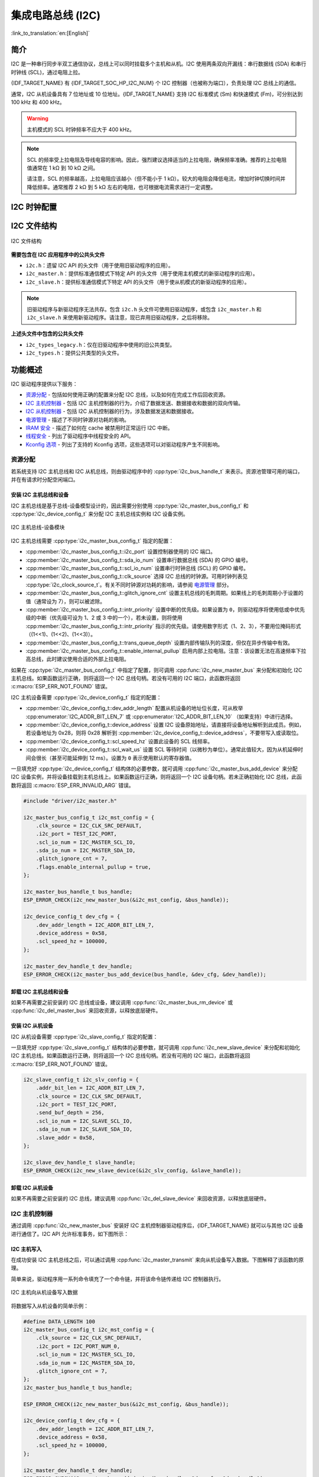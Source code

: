 集成电路总线 (I2C)
==================

:link_to_translation:`en:[English]`

简介
----

I2C 是一种串行同步半双工通信协议，总线上可以同时挂载多个主机和从机。I2C 使用两条双向开漏线：串行数据线 (SDA) 和串行时钟线 (SCL)，通过电阻上拉。

{IDF_TARGET_NAME} 有 {IDF_TARGET_SOC_HP_I2C_NUM} 个 I2C 控制器（也被称为端口），负责处理 I2C 总线上的通信。

.. only:: not esp32c2

    单个 I2C 控制器既可以是主机也可以是从机。

.. only:: esp32c2

    单个 I2C 控制器只能是主机。

.. only:: SOC_LP_I2C_SUPPORTED

    此外，{IDF_TARGET_NAME} 芯片还有 1 个低功耗 (LP) I2C 控制器，是常规 I2C 的简化版本。通常，LP I2C 控制器的 RAM 较小，仅支持基本的 I2C 功能，不支持从机模式。有关 HP I2C 和 LP I2C 的所有差异，请参阅 *{IDF_TARGET_NAME} 技术参考手册* > *I2C 控制器 (I2C)* > *特性* [`PDF <{IDF_TARGET_TRM_EN_URL}#i2c>`__]。

    当 HP I2C 不足以满足需求时，可以使用 LP I2C 外设。但请注意，LP I2C 不支持某些 HP I2C 功能，在使用 LP I2C 前，请阅读相关文档。

通常，I2C 从机设备具有 7 位地址或 10 位地址。{IDF_TARGET_NAME} 支持 I2C 标准模式 (Sm) 和快速模式 (Fm)，可分别达到 100 kHz 和 400 kHz。

.. warning::

    主机模式的 SCL 时钟频率不应大于 400 kHz。

.. note::

    SCL 的频率受上拉电阻及导线电容的影响。因此，强烈建议选择适当的上拉电阻，确保频率准确。推荐的上拉电阻值通常在 1 kΩ 到 10 kΩ 之间。

    请注意，SCL 的频率越高，上拉电阻应该越小（但不能小于 1 kΩ）。较大的电阻会降低电流，增加时钟切换时间并降低频率。通常推荐 2 kΩ 到 5 kΩ 左右的电阻，也可根据电流需求进行一定调整。


I2C 时钟配置
------------

.. list::

    - :cpp:enumerator:`i2c_clock_source_t::I2C_CLK_SRC_DEFAULT`：默认的 I2C 时钟源。
    :SOC_I2C_SUPPORT_XTAL: - :cpp:enumerator:`i2c_clock_source_t::I2C_CLK_SRC_XTAL`：以外部晶振作为 I2C 时钟源。
    :SOC_I2C_SUPPORT_RTC: - :cpp:enumerator:`i2c_clock_source_t::I2C_CLK_RC_FAST`：以内部 20 MHz RC 振荡器作为 I2C 时钟源。
    :SOC_I2C_SUPPORT_APB: - :cpp:enumerator:`i2c_clock_source_t::I2C_CLK_SRC_APB`：以 APB 时钟作为 I2C 时钟源。
    :SOC_I2C_SUPPORT_REF_TICK: - :cpp:enumerator:`i2c_clock_source_t::I2C_CLK_SRC_REF_TICK`：1 MHZ 时钟。

I2C 文件结构
------------

.. figure:: ../../../_static/diagrams/i2c/i2c_code_structure.png
    :align: center
    :alt: I2C 文件结构

    I2C 文件结构

**需要包含在 I2C 应用程序中的公共头文件**

- ``i2c.h``：遗留 I2C API 的头文件（用于使用旧驱动程序的应用）。
- ``i2c_master.h``：提供标准通信模式下特定 API 的头文件（用于使用主机模式的新驱动程序的应用）。
- ``i2c_slave.h``：提供标准通信模式下特定 API 的头文件（用于使从机模式的新驱动程序的应用）。

.. note::

    旧驱动程序与新驱动程序无法共存。包含 ``i2c.h`` 头文件可使用旧驱动程序，或包含 ``i2c_master.h`` 和 ``i2c_slave.h`` 来使用新驱动程序。请注意，现已弃用旧驱动程序，之后将移除。

**上述头文件中包含的公共头文件**

- ``i2c_types_legacy.h``：仅在旧驱动程序中使用的旧公共类型。
- ``i2c_types.h``：提供公共类型的头文件。

功能概述
--------

I2C 驱动程序提供以下服务：

- `资源分配 <#resource-allocation>`__ - 包括如何使用正确的配置来分配 I2C 总线，以及如何在完成工作后回收资源。
- `I2C 主机控制器 <#i2c_master_controller>`__ - 包括 I2C 主机控制器的行为，介绍了数据发送、数据接收和数据的双向传输。
- `I2C 从机控制器 <#i2c_slave_controller>`__ - 包括 I2C 从机控制器的行为，涉及数据发送和数据接收。
- `电源管理 <#power-management>`__ - 描述了不同时钟源对功耗的影响。
- `IRAM 安全 <#iram-safe>`__ - 描述了如何在 cache 被禁用时正常运行 I2C 中断。
- `线程安全 <#thread-safety>`__ - 列出了驱动程序中线程安全的 API。
- `Kconfig 选项 <#kconfig-options>`__ - 列出了支持的 Kconfig 选项，这些选项可以对驱动程序产生不同影响。

资源分配
^^^^^^^^^

若系统支持 I2C 主机总线和 I2C 从机总线，则由驱动程序中的 :cpp:type:`i2c_bus_handle_t` 来表示。资源池管理可用的端口，并在有请求时分配空闲端口。

安装 I2C 主机总线和设备
~~~~~~~~~~~~~~~~~~~~~~~

I2C 主机总线是基于总线-设备模型设计的，因此需要分别使用 :cpp:type:`i2c_master_bus_config_t` 和 :cpp:type:`i2c_device_config_t` 来分配 I2C 主机总线实例和 I2C 设备实例。

.. figure:: ../../../_static/diagrams/i2c/i2c_master_module.png
    :align: center
    :alt: I2C 主机总线-设备模块

    I2C 主机总线-设备模块

I2C 主机总线需要 :cpp:type:`i2c_master_bus_config_t` 指定的配置：

- :cpp:member:`i2c_master_bus_config_t::i2c_port` 设置控制器使用的 I2C 端口。
- :cpp:member:`i2c_master_bus_config_t::sda_io_num` 设置串行数据总线 (SDA) 的 GPIO 编号。
- :cpp:member:`i2c_master_bus_config_t::scl_io_num` 设置串行时钟总线 (SCL) 的 GPIO 编号。
- :cpp:member:`i2c_master_bus_config_t::clk_source` 选择 I2C 总线的时钟源。可用时钟列表见 :cpp:type:`i2c_clock_source_t`。有关不同时钟源对功耗的影响，请参阅 `电源管理 <#power-management>`__ 部分。
- :cpp:member:`i2c_master_bus_config_t::glitch_ignore_cnt` 设置主机总线的毛刺周期。如果线上的毛刺周期小于设置的值（通常设为 7），则可以被滤除。
- :cpp:member:`i2c_master_bus_config_t::intr_priority` 设置中断的优先级。如果设置为 ``0``，则驱动程序将使用低或中优先级的中断（优先级可设为 1、2 或 3 中的一个），若未设置，则将使用 :cpp:member:`i2c_master_bus_config_t::intr_priority` 指示的优先级。请使用数字形式（1、2、3），不要用位掩码形式（(1<<1)、(1<<2)、(1<<3)）。
- :cpp:member:`i2c_master_bus_config_t::trans_queue_depth` 设置内部传输队列的深度，但仅在异步传输中有效。
- :cpp:member:`i2c_master_bus_config_t::enable_internal_pullup` 启用内部上拉电阻。注意：该设置无法在高速频率下拉高总线，此时建议使用合适的外部上拉电阻。


如果在 :cpp:type:`i2c_master_bus_config_t` 中指定了配置，则可调用 :cpp:func:`i2c_new_master_bus` 来分配和初始化 I2C 主机总线。如果函数运行正确，则将返回一个 I2C 总线句柄。若没有可用的 I2C 端口，此函数将返回 :c:macro:`ESP_ERR_NOT_FOUND` 错误。

I2C 主机设备需要 :cpp:type:`i2c_device_config_t` 指定的配置：

- :cpp:member:`i2c_device_config_t::dev_addr_length` 配置从机设备的地址位长度，可从枚举 :cpp:enumerator:`I2C_ADDR_BIT_LEN_7` 或 :cpp:enumerator:`I2C_ADDR_BIT_LEN_10` （如果支持）中进行选择。
- :cpp:member:`i2c_device_config_t::device_address` 设置 I2C 设备原始地址，请直接将设备地址解析到此成员。例如，若设备地址为 0x28，则将 0x28 解析到 :cpp:member:`i2c_device_config_t::device_address`，不要带写入或读取位。
- :cpp:member:`i2c_device_config_t::scl_speed_hz` 设置此设备的 SCL 线频率。
- :cpp:member:`i2c_device_config_t::scl_wait_us` 设置 SCL 等待时间（以微秒为单位）。通常此值较大，因为从机延伸时间会很长（甚至可能延伸到 12 ms）。设置为 ``0`` 表示使用默认的寄存器值。


一旦填充好 :cpp:type:`i2c_device_config_t` 结构体的必要参数，就可调用 :cpp:func:`i2c_master_bus_add_device` 来分配 I2C 设备实例，并将设备挂载到主机总线上。如果函数运行正确，则将返回一个 I2C 设备句柄。若未正确初始化 I2C 总线，此函数将返回 :c:macro:`ESP_ERR_INVALID_ARG` 错误。

.. code:: c

    #include "driver/i2c_master.h"

    i2c_master_bus_config_t i2c_mst_config = {
        .clk_source = I2C_CLK_SRC_DEFAULT,
        .i2c_port = TEST_I2C_PORT,
        .scl_io_num = I2C_MASTER_SCL_IO,
        .sda_io_num = I2C_MASTER_SDA_IO,
        .glitch_ignore_cnt = 7,
        .flags.enable_internal_pullup = true,
    };

    i2c_master_bus_handle_t bus_handle;
    ESP_ERROR_CHECK(i2c_new_master_bus(&i2c_mst_config, &bus_handle));

    i2c_device_config_t dev_cfg = {
        .dev_addr_length = I2C_ADDR_BIT_LEN_7,
        .device_address = 0x58,
        .scl_speed_hz = 100000,
    };

    i2c_master_dev_handle_t dev_handle;
    ESP_ERROR_CHECK(i2c_master_bus_add_device(bus_handle, &dev_cfg, &dev_handle));

.. only:: SOC_LP_I2C_SUPPORTED

    使用 LP I2C 外设来安装 I2C 主机总线
    ~~~~~~~~~~~~~~~~~~~~~~~~~~~~~~~~~~~~~

    使用 LP I2C 外设来安装 I2C 主机总线的流程与安装 HP I2C 外设几乎相同，但仍有一些区别，包括 IO、时钟源及 I2C 端口编号等。以下代码展示了如何使用 LP_I2C 来安装 I2C 主机总线。

    .. code:: c

        #include "driver/i2c_master.h"

        i2c_master_bus_config_t i2c_mst_config = {
            .clk_source = LP_I2C_SCLK_DEFAULT,    // LP I2C 的时钟源，可能与 HP I2C 不同
            .i2c_port = LP_I2C_NUM_0,             // 分配给 LP I2C 端口
            .scl_io_num = 7,                      // SCL IO 编号。请参阅技术参考手册
            .sda_io_num = 6,                      // SDA IO 编号号。请参阅技术参考手册
            .glitch_ignore_cnt = 7,
            .flags.enable_internal_pullup = true,
        };

        i2c_master_bus_handle_t bus_handle;
        ESP_ERROR_CHECK(i2c_new_master_bus(&i2c_mst_config, &bus_handle));

        i2c_device_config_t dev_cfg = {
            .dev_addr_length = I2C_ADDR_BIT_LEN_7,
            .device_address = 0x58,
            .scl_speed_hz = 100000,
        };

        i2c_master_dev_handle_t dev_handle;
        ESP_ERROR_CHECK(i2c_master_bus_add_device(bus_handle, &dev_cfg, &dev_handle));

卸载 I2C 主机总线和设备
~~~~~~~~~~~~~~~~~~~~~~~~

如果不再需要之前安装的 I2C 总线或设备，建议调用 :cpp:func:`i2c_master_bus_rm_device` 或 :cpp:func:`i2c_del_master_bus` 来回收资源，以释放底层硬件。

安装 I2C 从机设备
~~~~~~~~~~~~~~~~~~~

I2C 从机设备需要 :cpp:type:`i2c_slave_config_t` 指定的配置：

.. list::

    - :cpp:member:`i2c_slave_config_t::i2c_port` 设置控制器使用的 I2C 端口。
    - :cpp:member:`i2c_slave_config_t::sda_io_num` 设置串行数据总线 (SDA) 的 GPIO 编号。
    - :cpp:member:`i2c_slave_config_t::scl_io_num` 设置串行时钟总线 (SCL) 的 GPIO 编号。
    - :cpp:member:`i2c_slave_config_t::clk_source` 选择 I2C 总线的时钟源。可用时钟列表见 :cpp:type:`i2c_clock_source_t`。有关不同时钟源对功耗的影响，请参阅 `电源管理 <#power-management>`__。
    - :cpp:member:`i2c_slave_config_t::send_buf_depth` 设置发送 buffer 的长度。
    - :cpp:member:`i2c_slave_config_t::slave_addr` 设置从机地址。
    - :cpp:member:`i2c_master_bus_config_t::intr_priority` 设置中断的优先级。如果设置为 ``0`` ，则驱动程序将使用低或中优先级的中断（优先级可设为 1、2 或 3 中的一个），若未设置，则将使用 :cpp:member:`i2c_master_bus_config_t::intr_priority` 指示的优先级。请使用数字形式（1、2、3），不要用位掩码形式（(1<<1)、(1<<2)、(1<<3)）。请注意，中断优先级一旦设置完成，在调用 :cpp:func:`i2c_del_master_bus` 之前都无法更改。
    - :cpp:member:`i2c_slave_config_t::addr_bit_len`。如果需要从机设备具有 10 位地址，则将该成员变量设为 ``I2C_ADDR_BIT_LEN_10``。
    :SOC_I2C_SLAVE_CAN_GET_STRETCH_CAUSE: - :cpp:member:`i2c_slave_config_t::stretch_en`。如果要启用从机控制器拉伸功能，请将该成员变量设为 true。有关 I2C 拉伸的工作原理，请参阅 [`TRM <{IDF_TARGET_TRM_EN_URL}#i2c>`__]。
    :SOC_I2C_SLAVE_CAN_GET_STRETCH_CAUSE: - :cpp:member:`i2c_slave_config_t::broadcast_en`。如果要启用从机广播，请将该成员变量设为 true。当从机设备接收到来自主机设备的通用调用地址 0x00，且后面的读写位为 0 时，无论从机设备自身地址如何，都会响应主机设备。
    :SOC_I2C_SLAVE_SUPPORT_I2CRAM_ACCESS: - :cpp:member:`i2c_slave_config_t::access_ram_en`。如果要启用 non-FIFO 模式，请将该成员变量设为 true，则 I2C 数据 FIFO 可用作 RAM，并将同步打开双地址。
    :SOC_I2C_SLAVE_SUPPORT_SLAVE_UNMATCH: - :cpp:member:`i2c_slave_config_t::slave_unmatch_en`。将该成员变量设为 true，将启用从机设备不匹配中断。如果主机设备发送的命令地址与从机设备地址不匹配，则会触发不匹配中断。

一旦填充好 :cpp:type:`i2c_slave_config_t` 结构体的必要参数，就可调用 :cpp:func:`i2c_new_slave_device` 来分配和初始化 I2C 主机总线。如果函数运行正确，则将返回一个 I2C 总线句柄。若没有可用的 I2C 端口，此函数将返回 :c:macro:`ESP_ERR_NOT_FOUND` 错误。

.. code:: c

    i2c_slave_config_t i2c_slv_config = {
        .addr_bit_len = I2C_ADDR_BIT_LEN_7,
        .clk_source = I2C_CLK_SRC_DEFAULT,
        .i2c_port = TEST_I2C_PORT,
        .send_buf_depth = 256,
        .scl_io_num = I2C_SLAVE_SCL_IO,
        .sda_io_num = I2C_SLAVE_SDA_IO,
        .slave_addr = 0x58,
    };

    i2c_slave_dev_handle_t slave_handle;
    ESP_ERROR_CHECK(i2c_new_slave_device(&i2c_slv_config, &slave_handle));

卸载 I2C 从机设备
~~~~~~~~~~~~~~~~~~

如果不再需要之前安装的 I2C 总线，建议调用 :cpp:func:`i2c_del_slave_device` 来回收资源，以释放底层硬件。


I2C 主机控制器
^^^^^^^^^^^^^^^

通过调用 :cpp:func:`i2c_new_master_bus` 安装好 I2C 主机控制器驱动程序后，{IDF_TARGET_NAME} 就可以与其他 I2C 设备进行通信了。I2C API 允许标准事务，如下图所示：

.. wavedrom:: /../_static/diagrams/i2c/i2c_trans_wave.json

I2C 主机写入
~~~~~~~~~~~~~~

在成功安装 I2C 主机总线之后，可以通过调用 :cpp:func:`i2c_master_transmit` 来向从机设备写入数据。下图解释了该函数的原理。

简单来说，驱动程序用一系列命令填充了一个命令链，并将该命令链传递给 I2C 控制器执行。

.. figure:: ../../../_static/diagrams/i2c/i2c_master_write_slave.png
    :align: center
    :alt: I2C 主机向从机设备写入数据

    I2C 主机向从机设备写入数据

将数据写入从机设备的简单示例：

.. code:: c

    #define DATA_LENGTH 100
    i2c_master_bus_config_t i2c_mst_config = {
        .clk_source = I2C_CLK_SRC_DEFAULT,
        .i2c_port = I2C_PORT_NUM_0,
        .scl_io_num = I2C_MASTER_SCL_IO,
        .sda_io_num = I2C_MASTER_SDA_IO,
        .glitch_ignore_cnt = 7,
    };
    i2c_master_bus_handle_t bus_handle;

    ESP_ERROR_CHECK(i2c_new_master_bus(&i2c_mst_config, &bus_handle));

    i2c_device_config_t dev_cfg = {
        .dev_addr_length = I2C_ADDR_BIT_LEN_7,
        .device_address = 0x58,
        .scl_speed_hz = 100000,
    };

    i2c_master_dev_handle_t dev_handle;
    ESP_ERROR_CHECK(i2c_master_bus_add_device(bus_handle, &dev_cfg, &dev_handle));

    ESP_ERROR_CHECK(i2c_master_transmit(dev_handle, data_wr, DATA_LENGTH, -1));


I2C 主机写入操作还支持在单次传输事务中传输多个 buffer。如下所示：

.. code:: c

    uint8_t control_phase_byte = 0;
    size_t control_phase_size = 0;
    if (/*condition*/) {
        control_phase_byte = 1;
        control_phase_size = 1;
    }

    uint8_t *cmd_buffer = NULL;
    size_t cmd_buffer_size = 0;
    if (/*condition*/) {
        uint8_t cmds[4] = {BYTESHIFT(lcd_cmd, 3), BYTESHIFT(lcd_cmd, 2), BYTESHIFT(lcd_cmd, 1), BYTESHIFT(lcd_cmd, 0)};
        cmd_buffer = cmds;
        cmd_buffer_size = 4;
    }

    uint8_t *lcd_buffer = NULL;
    size_t lcd_buffer_size = 0;
    if (buffer) {
        lcd_buffer = (uint8_t*)buffer;
        lcd_buffer_size = buffer_size;
    }

    i2c_master_transmit_multi_buffer_info_t lcd_i2c_buffer[3] = {
        {.write_buffer = &control_phase_byte, .buffer_size = control_phase_size},
        {.write_buffer = cmd_buffer, .buffer_size = cmd_buffer_size},
        {.write_buffer = lcd_buffer, .buffer_size = lcd_buffer_size},
    };

    i2c_master_multi_buffer_transmit(handle, lcd_i2c_buffer, sizeof(lcd_i2c_buffer) / sizeof(i2c_master_transmit_multi_buffer_info_t), -1);


I2C 主机读取
~~~~~~~~~~~~~~

在成功安装 I2C 主机总线后，可以通过调用 :cpp:func:`i2c_master_receive` 从从机设备读取数据。下图解释了该函数的原理。

.. figure:: ../../../_static/diagrams/i2c/i2c_master_read_slave.png
    :align: center
    :alt: I2C 主机从从机设备读取数据

    I2C 主机从从机设备读取数据

从从机设备读取数据的简单示例：

.. code:: c

    #define DATA_LENGTH 100
    i2c_master_bus_config_t i2c_mst_config = {
        .clk_source = I2C_CLK_SRC_DEFAULT,
        .i2c_port = I2C_PORT_NUM_0,
        .scl_io_num = I2C_MASTER_SCL_IO,
        .sda_io_num = I2C_MASTER_SDA_IO,
        .glitch_ignore_cnt = 7,
    };
    i2c_master_bus_handle_t bus_handle;

    ESP_ERROR_CHECK(i2c_new_master_bus(&i2c_mst_config, &bus_handle));

    i2c_device_config_t dev_cfg = {
        .dev_addr_length = I2C_ADDR_BIT_LEN_7,
        .device_address = 0x58,
        .scl_speed_hz = 100000,
    };

    i2c_master_dev_handle_t dev_handle;
    ESP_ERROR_CHECK(i2c_master_bus_add_device(bus_handle, &dev_cfg, &dev_handle));

    i2c_master_receive(dev_handle, data_rd, DATA_LENGTH, -1);

I2C 主机写入和读取
~~~~~~~~~~~~~~~~~~~

从一些 I2C 设备中读取数据之前需要进行写入配置，可通过 :cpp:func:`i2c_master_transmit_receive` 接口进行配置。下图解释了该函数的原理。

.. figure:: ../../../_static/diagrams/i2c/i2c_master_write_read_slave.png
    :align: center
    :alt: I2C 主机向从机设备写入并从从机设备读取数据

    I2C 主机向从机设备写入并从从机设备读取数据

向从机设备写入并从从机设备读取数据的简单示例：

.. code:: c

    i2c_device_config_t dev_cfg = {
        .dev_addr_length = I2C_ADDR_BIT_LEN_7,
        .device_address = 0x58,
        .scl_speed_hz = 100000,
    };

    i2c_master_dev_handle_t dev_handle;
    ESP_ERROR_CHECK(i2c_master_bus_add_device(I2C_PORT_NUM_0, &dev_cfg, &dev_handle));
    uint8_t buf[20] = {0x20};
    uint8_t buffer[2];
    ESP_ERROR_CHECK(i2c_master_transmit_receive(dev_handle, buf, sizeof(buf), buffer, 2, -1));

I2C 主机探测
~~~~~~~~~~~~

I2C 驱动程序可以使用 :cpp:func:`i2c_master_probe` 来检测设备是否已经连接到 I2C 总线上。如果该函数返回 ``ESP_OK``，则表示该设备已经被检测到。

.. important::

    在调用该函数时，必须将上拉电阻连接到 SCL 和 SDA 管脚。如果在正确解析 `xfer_timeout_ms` 时收到 `ESP_ERR_TIMEOUT`，则应检查上拉电阻。若暂无合适的电阻，也可将 `flags.enable_internal_pullup` 设为 true。

.. figure:: ../../../_static/diagrams/i2c/i2c_master_probe.png
    :align: center
    :alt: I2C 主机探测

    I2C 主机探测

探测 I2C 设备的简单示例：

.. code:: c

    i2c_master_bus_config_t i2c_mst_config_1 = {
        .clk_source = I2C_CLK_SRC_DEFAULT,
        .i2c_port = TEST_I2C_PORT,
        .scl_io_num = I2C_MASTER_SCL_IO,
        .sda_io_num = I2C_MASTER_SDA_IO,
        .glitch_ignore_cnt = 7,
        .flags.enable_internal_pullup = true,
    };
    i2c_master_bus_handle_t bus_handle;

    ESP_ERROR_CHECK(i2c_new_master_bus(&i2c_mst_config_1, &bus_handle));
    ESP_ERROR_CHECK(i2c_master_probe(bus_handle, 0x22, -1));
    ESP_ERROR_CHECK(i2c_del_master_bus(bus_handle));


I2C 从机控制器
^^^^^^^^^^^^^^

通过调用 :cpp:func:`i2c_new_slave_device` 安装好 I2C 从机驱动程序后，{IDF_TARGET_NAME} 就可以作为从机与其他 I2C 主机进行通信了。

I2C 从机写入
~~~~~~~~~~~~~~~

I2C 从机的发送 buffer 可作为 FIFO 来存储要发送的数据。在主机请求这些数据前，它们会一直排队。可通过调用 :cpp:func:`i2c_slave_transmit` 来传输数据。

将数据写入 FIFO 的简单示例：

.. code:: c

    uint8_t *data_wr = (uint8_t *) malloc(DATA_LENGTH);

    i2c_slave_config_t i2c_slv_config = {
        .addr_bit_len = I2C_ADDR_BIT_LEN_7,   // 7 位地址
        .clk_source = I2C_CLK_SRC_DEFAULT,    // 设置时钟源
        .i2c_port = 0,                        // 设置 I2C 端口编号
        .send_buf_depth = 256,                // 设置 TX buffer 长度
        .scl_io_num = 2,                      // SCL 管脚编号
        .sda_io_num = 1,                      // SDA 管脚编号
        .slave_addr = 0x58,                   // 从机地址
    };

    i2c_bus_handle_t i2c_bus_handle;
    ESP_ERROR_CHECK(i2c_new_slave_device(&i2c_slv_config, &i2c_bus_handle));
    for (int i = 0; i < DATA_LENGTH; i++) {
        data_wr[i] = i;
    }

    ESP_ERROR_CHECK(i2c_slave_transmit(i2c_bus_handle, data_wr, DATA_LENGTH, 10000));

I2C 从机读取
~~~~~~~~~~~~~

每当主机将数据写入从机，从机都会自动将数据存储在接收 buffer 中，从而使从机应用程序能自由调用 :cpp:func:`i2c_slave_receive`。:cpp:func:`i2c_slave_receive` 为非阻塞接口，因此要想知道接收是否完成，需注册回调函数 :cpp:func:`i2c_slave_register_event_callbacks`。

.. code:: c

    static IRAM_ATTR bool i2c_slave_rx_done_callback(i2c_slave_dev_handle_t channel, const i2c_slave_rx_done_event_data_t *edata, void *user_data)
    {
        BaseType_t high_task_wakeup = pdFALSE;
        QueueHandle_t receive_queue = (QueueHandle_t)user_data;
        xQueueSendFromISR(receive_queue, edata, &high_task_wakeup);
        return high_task_wakeup == pdTRUE;
    }

    uint8_t *data_rd = (uint8_t *) malloc(DATA_LENGTH);
    uint32_t size_rd = 0;

    i2c_slave_config_t i2c_slv_config = {
        .addr_bit_len = I2C_ADDR_BIT_LEN_7,
        .clk_source = I2C_CLK_SRC_DEFAULT,
        .i2c_port = TEST_I2C_PORT,
        .send_buf_depth = 256,
        .scl_io_num = I2C_SLAVE_SCL_IO,
        .sda_io_num = I2C_SLAVE_SDA_IO,
        .slave_addr = 0x58,
    };

    i2c_slave_dev_handle_t slave_handle;
    ESP_ERROR_CHECK(i2c_new_slave_device(&i2c_slv_config, &slave_handle));

    s_receive_queue = xQueueCreate(1, sizeof(i2c_slave_rx_done_event_data_t));
    i2c_slave_event_callbacks_t cbs = {
        .on_recv_done = i2c_slave_rx_done_callback,
    };
    ESP_ERROR_CHECK(i2c_slave_register_event_callbacks(slave_handle, &cbs, s_receive_queue));

    i2c_slave_rx_done_event_data_t rx_data;
    ESP_ERROR_CHECK(i2c_slave_receive(slave_handle, data_rd, DATA_LENGTH));
    xQueueReceive(s_receive_queue, &rx_data, pdMS_TO_TICKS(10000));
    // 接收完成。

.. only:: SOC_I2C_SLAVE_SUPPORT_I2CRAM_ACCESS

    将数据放入 I2C 从机 RAM 中
    ~~~~~~~~~~~~~~~~~~~~~~~~~~~

    如上所述，I2C 从机 FIFO 可被用作 RAM，即可以通过地址字段直接访问 RAM。例如，可参照下图将数据写入第三个 RAM 块。请注意，在进行操作前需要先将 :cpp:member:`i2c_slave_config_t::access_ram_en` 设为 true。

    .. figure:: ../../../_static/diagrams/i2c/i2c_slave_write_slave_ram.png
        :align: center
        :alt: 将数据放入 I2C 从机 RAM 中

        将数据放入 I2C 从机 RAM 中

    .. code:: c

        uint8_t data_rd[DATA_LENGTH_RAM] = {0};

        i2c_slave_config_t i2c_slv_config = {
            .addr_bit_len = I2C_ADDR_BIT_LEN_7,
            .clk_source = I2C_CLK_SRC_DEFAULT,
            .i2c_port = TEST_I2C_PORT,
            .send_buf_depth = 256,
            .scl_io_num = I2C_SLAVE_SCL_IO,
            .sda_io_num = I2C_SLAVE_SDA_IO,
            .slave_addr = 0x58,
            .flags.access_ram_en = true,
        };

        // 主机将数据写入从机。

        i2c_slave_dev_handle_t slave_handle;
        ESP_ERROR_CHECK(i2c_new_slave_device(&i2c_slv_config, &slave_handle));
        ESP_ERROR_CHECK(i2c_slave_read_ram(slave_handle, 0x5, data_rd, DATA_LENGTH_RAM));
        ESP_ERROR_CHECK(i2c_del_slave_device(slave_handle));

    从 I2C 从机 RAM 中获取数据
    ~~~~~~~~~~~~~~~~~~~~~~~~~~~

    数据可被存储在相对从机一定偏移量的 RAM 中，且主机可直接通过 RAM 地址读取这些数据。例如，如果数据被存储在第三个 RAM 块中，则主机可参照下图读取这些数据。请注意，在操作前需要先将 :cpp:member:`i2c_slave_config_t::access_ram_en` 设为 true。

    .. figure:: ../../../_static/diagrams/i2c/i2c_slave_read_slave_ram.png
        :align: center
        :alt: 从 I2C 从机 RAM 中获取数据

        从 I2C 从机 RAM 中获取数据

    .. code:: c

        uint8_t data_wr[DATA_LENGTH_RAM] = {0};

        i2c_slave_config_t i2c_slv_config = {
            .addr_bit_len = I2C_ADDR_BIT_LEN_7,
            .clk_source = I2C_CLK_SRC_DEFAULT,
            .i2c_port = TEST_I2C_PORT,
            .send_buf_depth = 256,
            .scl_io_num = I2C_SLAVE_SCL_IO,
            .sda_io_num = I2C_SLAVE_SDA_IO,
            .slave_addr = 0x58,
            .flags.access_ram_en = true,
        };

        i2c_slave_dev_handle_t slave_handle;
        ESP_ERROR_CHECK(i2c_new_slave_device(&i2c_slv_config, &slave_handle));
        ESP_ERROR_CHECK(i2c_slave_write_ram(slave_handle, 0x2, data_wr, DATA_LENGTH_RAM));
        ESP_ERROR_CHECK(i2c_del_slave_device(slave_handle));

注册事件回调函数
^^^^^^^^^^^^^^^^^

I2C 主机回调
~~~~~~~~~~~~~

当 I2C 主机总线触发中断时，将生成特定事件并通知 CPU。如果需要在发生这些事件时调用某些函数，可通过 :cpp:func:`i2c_master_register_event_callbacks` 将这些函数挂接到中断服务程序 (ISR) 上。由于注册的回调函数是在中断上下文中被调用的，所以应确保这些函数不会阻塞（例如，确保仅从函数内部调用带有 ``ISR`` 后缀的 FreeRTOS API）。回调函数需要返回一个布尔值，告诉 ISR 是否唤醒了高优先级任务。

I2C 主机事件回调函数列表见 :cpp:type:`i2c_master_event_callbacks_t`。

虽然 I2C 是一种同步通信协议，但也支持通过注册上述回调函数来实现异步行为，此时 I2C API 将成为非阻塞接口。但请注意，在同一总线上只有一个设备可以采用异步操作。

.. important::

    I2C 主机异步传输仍然是一个实验性功能（问题在于当异步传输量过大时，会导致内存异常。）

- :cpp:member:`i2c_master_event_callbacks_t::on_recv_done` 可设置用于主机“传输完成”事件的回调函数。该函数原型在 :cpp:type:`i2c_master_callback_t` 中声明。

I2C 从机回调
~~~~~~~~~~~~~

当 I2C 从机总线触发中断时，将生成特定事件并通知 CPU。如果需要在发生这些事件时调用某些函数，可通过 :cpp:func:`i2c_slave_register_event_callbacks` 将这些函数挂接到中断服务程序 (ISR) 上。由于注册的回调函数是在中断上下文中被调用的，所以应确保这些函数不会导致延迟（例如，确保仅从函数中调用带有 ``ISR`` 后缀的 FreeRTOS API）。回调函数需要返回一个布尔值，告诉调用者是否唤醒了高优先级任务。

I2C 从机事件回调函数列表见 :cpp:type:`i2c_slave_event_callbacks_t`。

.. list::

    - :cpp:member:`i2c_slave_event_callbacks_t::on_recv_done` 可设置用于“接收完成”事件的回调函数。该函数原型在 :cpp:type:`i2c_slave_received_callback_t` 中声明。
    :SOC_I2C_SLAVE_CAN_GET_STRETCH_CAUSE: - :cpp:member:`i2c_slave_event_callbacks_t::on_stretch_occur` 可设置用于“时钟拉伸”事件的回调函数。该函数原型在 :cpp:type:`i2c_slave_stretch_callback_t` 中声明。

电源管理
^^^^^^^^^^

.. only:: SOC_I2C_SUPPORT_APB

    启用电源管理（即打开 :ref:`CONFIG_PM_ENABLE`），系统会在进入 Light-sleep 模式前调整或暂停 I2C FIFO 的时钟源，这可能会导致 I2C 信号改变，传输或接收到无效数据。

    但驱动程序可以通过获取 :cpp:enumerator:`ESP_PM_APB_FREQ_MAX` 类型的电源管理锁来防止系统改变 APB 频率。每当用户创建一个以 :cpp:enumerator:`I2C_CLK_SRC_APB` 为时钟源的 I2C 总线，驱动程序将在开始 I2C 操作时获取电源管理锁，并在结束 I2C 操作时自动释放锁。

.. only:: SOC_I2C_SUPPORT_REF_TICK

    如果控制器以 :cpp:enumerator:`I2C_CLK_SRC_REF_TICK` 为时钟源，则驱动程序不会为其安装电源管理锁，因为对于低功耗应用，只要时钟源能够提供足够的精度即可。

.. only:: SOC_I2C_SUPPORT_XTAL

    如果控制器以 :cpp:enumerator:`I2C_CLK_SRC_XTAL` 为时钟源，则驱动程序不会为其安装电源管理锁，因为对于低功耗应用，只要时钟源能够提供足够的分辨率即可。

IRAM 安全
^^^^^^^^^

默认情况下，若 cache 因写入或擦除 flash 等原因而被禁用时，将推迟 I2C 中断。此时事件回调函数将无法按时执行，会影响实时应用的系统响应。

Kconfig 选项 :ref:`CONFIG_I2C_ISR_IRAM_SAFE` 能够做到以下几点：

1. 即使 cache 被禁用，I2C 中断依旧正常运行。
2. 将 ISR 使用的所有函数放入 IRAM 中。
3. 将驱动程序对象放入 DRAM 中（以防它被意外映射到 PSRAM 中）。

启用以上选项，即使 cache 被禁用，I2C 中断依旧正常运行，但会增加 IRAM 的消耗。

线程安全
^^^^^^^^^^^^^

工厂函数 :cpp:func:`i2c_new_master_bus` 和 :cpp:func:`i2c_new_slave_device` 由驱动程序保证其线程安全，不需要额外的锁保护，也可从不同的 RTOS 任务中调用这些函数。应避免从多个任务中调用其他非线程安全的公共 I2C API，若确实需要调用，请添加额外的锁。

Kconfig 选项
^^^^^^^^^^^^^^^

- :ref:`CONFIG_I2C_ISR_IRAM_SAFE` 将在 cache 被禁用时控制默认的 ISR 处理程序正常工作，详情请参阅 `IRAM 安全 <#iram-safe>`__。
- :ref:`CONFIG_I2C_ENABLE_DEBUG_LOG` 可启用调试日志，但会增加固件二进制文件大小。

API 参考
--------

.. include-build-file:: inc/i2c_master.inc

.. only:: SOC_I2C_SUPPORT_SLAVE

    .. include-build-file:: inc/i2c_slave.inc

.. include-build-file:: inc/components/esp_driver_i2c/include/driver/i2c_types.inc
.. include-build-file:: inc/components/hal/include/hal/i2c_types.inc
